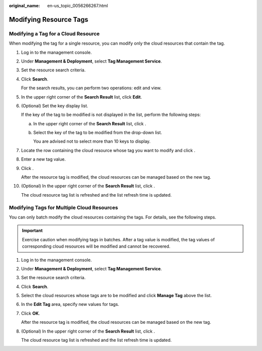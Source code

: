 :original_name: en-us_topic_0056266267.html

.. _en-us_topic_0056266267:

Modifying Resource Tags
=======================

Modifying a Tag for a Cloud Resource
------------------------------------

When modifying the tag for a single resource, you can modify only the cloud resources that contain the tag.

#. Log in to the management console.

#. Under **Management & Deployment**, select **Tag Management Service**.

#. Set the resource search criteria.

#. Click **Search**.

   For the search results, you can perform two operations: edit and view.

#. In the upper right corner of the **Search Result** list, click **Edit**.

#. (Optional) Set the key display list.

   If the key of the tag to be modified is not displayed in the list, perform the following steps:

   a. In the upper right corner of the **Search Result** list, click |image1|.

   b. Select the key of the tag to be modified from the drop-down list.

      You are advised not to select more than 10 keys to display.

#. Locate the row containing the cloud resource whose tag you want to modify and click |image2|.

#. Enter a new tag value.

#. Click |image3|.

   After the resource tag is modified, the cloud resources can be managed based on the new tag.

#. (Optional) In the upper right corner of the **Search Result** list, click |image4|.

   The cloud resource tag list is refreshed and the list refresh time is updated.

Modifying Tags for Multiple Cloud Resources
-------------------------------------------

You can only batch modify the cloud resources containing the tags. For details, see the following steps.

.. important::

   Exercise caution when modifying tags in batches. After a tag value is modified, the tag values of corresponding cloud resources will be modified and cannot be recovered.

#. Log in to the management console.

#. Under **Management & Deployment**, select **Tag Management Service**.

#. Set the resource search criteria.

#. Click **Search**.

#. Select the cloud resources whose tags are to be modified and click **Manage Tag** above the list.

#. In the **Edit Tag** area, specify new values for tags.

#. Click **OK**.

   After the resource tag is modified, the cloud resources can be managed based on the new tag.

#. (Optional) In the upper right corner of the **Search Result** list, click |image5|.

   The cloud resource tag list is refreshed and the list refresh time is updated.

.. |image1| image:: /_static/images/en-us_image_0238398847.png
.. |image2| image:: /_static/images/en-us_image_0153920847.png
.. |image3| image:: /_static/images/en-us_image_0153921664.png
.. |image4| image:: /_static/images/en-us_image_0144407750.png
.. |image5| image:: /_static/images/en-us_image_0144341732.png
